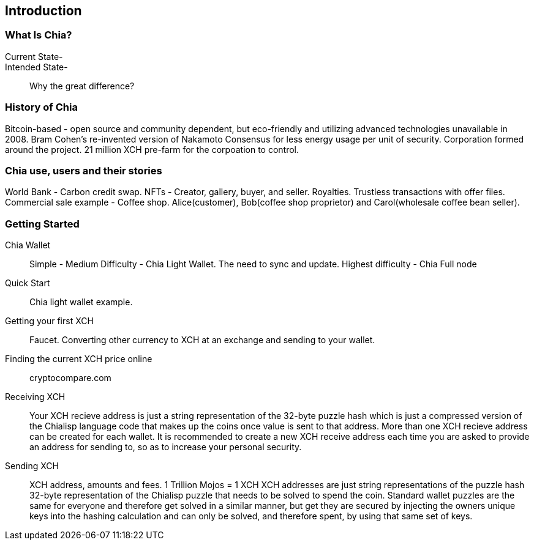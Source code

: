 [role="pagenumrestart"]
[[ch01_intro_what_is_chia]]
== Introduction

=== What Is Chia?
Current State-::
Intended State-::
Why the great difference?

=== History of Chia
Bitcoin-based - open source and community dependent, but eco-friendly and utilizing advanced technologies unavailable in 2008. 
Bram Cohen's re-invented version of Nakamoto Consensus for less energy usage per unit of security.
Corporation formed around the project.
21 million XCH pre-farm for the corpoation to control.

=== Chia use, users and their stories
World Bank - Carbon credit swap.
NFTs - Creator, gallery, buyer, and seller. Royalties. Trustless transactions with offer files.
Commercial sale example - Coffee shop. Alice(customer), Bob(coffee shop proprietor) and Carol(wholesale coffee bean seller).

=== Getting Started

Chia Wallet::
Simple - 
Medium Difficulty - Chia Light Wallet. The need to sync and update.
Highest difficulty - Chia Full node

Quick Start::
Chia light wallet example.

Getting your first XCH::
Faucet.
Converting other currency to XCH at an exchange and sending to your wallet.

Finding the current XCH price online::
cryptocompare.com

Receiving XCH::
Your XCH recieve address is just a string representation of the 32-byte puzzle hash which is just a compressed version of the Chialisp language code that makes up the coins once value is sent to that address. More than one XCH recieve address can be created for each wallet. It is recommended to create a new XCH receive address each time you are asked to provide an address for sending to, so as to increase your personal security. 

Sending XCH::
XCH address, amounts and fees.
1 Trillion Mojos = 1 XCH
XCH addresses are just string representations of the puzzle hash 32-byte representation of the Chialisp puzzle that needs to be solved to spend the coin. Standard wallet puzzles are the same for everyone and therefore get solved in a similar manner, but get they are secured by injecting the owners unique keys into the hashing calculation and can only be solved, and therefore spent, by using that same set of keys.

